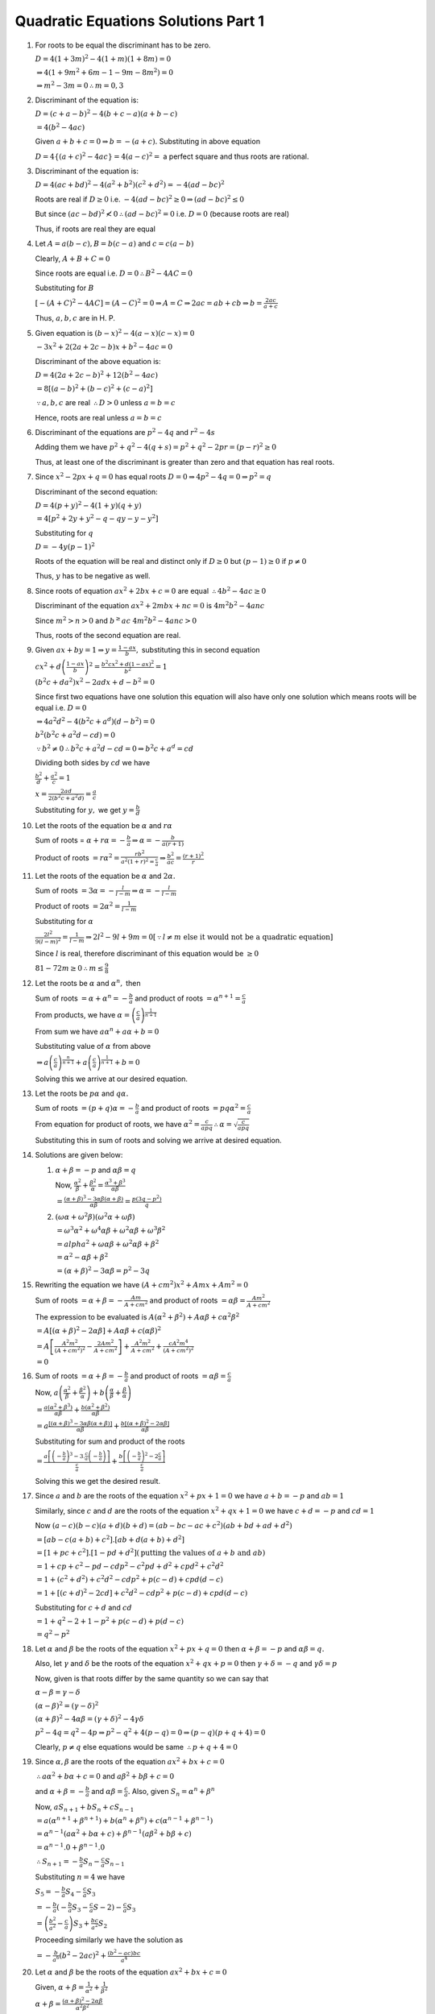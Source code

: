 Quadratic Equations Solutions Part 1
************************************
1. For roots to be equal the discriminant has to be zero.

   :math:`D = 4(1 + 3m)^2 - 4(1 + m)(1 + 8m) = 0`

   :math:`\Rightarrow 4(1 + 9m^2 + 6m - 1 - 9m -8m^2) = 0`

   :math:`\Rightarrow m^2 - 3m = 0 \therefore m = 0, 3`
2. Discriminant of the equation is:

   :math:`D = (c + a - b)^2 - 4(b + c - a)(a + b -c)`

   :math:`= 4(b^2 - 4ac)`

   Given :math:`a + b + c = 0 \Rightarrow b = -(a + c).` Substituting in above equation

   :math:`D = 4\{(a + c)^2 - 4ac\} = 4(a - c)^2 =` a perfect square and thus roots are rational.
3. Discriminant of the equation is:

   :math:`D = 4(ac + bd)^2 - 4(a^2 + b^2)(c^2 + d^2) = -4(ad - bc)^2`

   Roots are real if :math:`D\geq 0` i.e. :math:`-4(ad - bc)^2 \geq 0 \Rightarrow (ad - bc)^2 \leq 0`

   But since :math:`(ac - bd)^2 \nless 0 \therefore (ad - bc)^2 = 0` i.e. :math:`D = 0` (because roots are real)

   Thus, if roots are real they are equal
4. Let :math:`A = a(b - c), B = b(c - a)` and :math:`c = c(a - b)`

   Clearly, :math:`A + B + C = 0`

   Since roots are equal i.e. :math:`D = 0 \therefore B^2 - 4AC = 0`

   Substituting for :math:`B`

   :math:`[-(A + C)^2 - 4AC] = (A - C)^2 = 0 \Rightarrow A = C \Rightarrow 2ac = ab + cb \Rightarrow b = \frac{2ac}{a + c}`

   Thus, :math:`a, b, c` are in H. P.
5. Given equation is :math:`(b - x)^2 - 4(a - x)(c - x) = 0`

   :math:`-3x^2 + 2(2a + 2c - b)x + b^2 - 4ac = 0`

   Discriminant of the above equation is:

   :math:`D = 4(2a + 2c - b)^2 + 12(b^2 - 4ac)`

   :math:`= 8[(a - b)^2 + (b - c)^2 + (c - a)^2]`

   :math:`\because a, b, c` are real :math:`\therefore D > 0` unless :math:`a = b = c`

   Hence, roots are real unless :math:`a = b = c`
6. Discriminant of the equations are :math:`p^2 - 4q` and :math:`r^2 - 4s`

   Adding them we have :math:`p^2 + q^2 - 4(q + s) = p^2 + q^2 - 2pr = (p - r)^2 \geq 0`

   Thus, at least one of the discriminant is greater than zero and that equation has real roots.
7. Since :math:`x^2 - 2px + q = 0` has equal roots :math:`D = 0 \Rightarrow 4p^2 - 4q = 0 \Rightarrow p^2 = q`

   Discriminant of the second equation:

   :math:`D = 4(p + y)^2 - 4(1 + y)(q + y)`

   :math:`= 4[p^2 + 2y + y^2 - q -qy -y - y^2]`

   Substituting for :math:`q`

   :math:`D = -4y(p - 1)^2`

   Roots of the equation will be real and distinct only if :math:`D \geq 0` but :math:`(p - 1) \geq 0` if :math:`p \neq 0`

   Thus, :math:`y` has to be negative as well.
8. Since roots of equation :math:`ax^2 + 2bx + c = 0` are equal :math:`\therefore 4b^2 - 4ac \geq 0`

   Discriminant of the equation :math:`ax^2 + 2mbx + nc = 0` is :math:`4m^2b^2 - 4anc`

   Since :math:`m^2 > n > 0` and :math:`b^ \geq ac` :math:`4m^2b^2 - 4anc > 0`

   Thus, roots of the second equation are real.
9. Given :math:`ax + by = 1 \Rightarrow y = \frac{1 - ax}{b},` substituting this in second equation

   :math:`cx^2 + d\left(\frac{1 - ax}{b}\right)^2 = \frac{b^2cx^2 + d(1 - ax)^2}{b^2} = 1`

   :math:`(b^2c + da^2)x^2 - 2adx + d - b^2 = 0`

   Since first two equations have one solution this equation will also have only one solution which means roots will be equal
   i.e. :math:`D = 0`

   :math:`\Rightarrow 4a^2d^2 - 4(b^2c + a^d)(d - b^2) = 0`

   :math:`b^2(b^2c + a^2d - cd) = 0`

   :math:`\because b^2 \ne 0 \therefore b^2c + a^2d - cd = 0 \Rightarrow b^2c + a^d = cd`

   Dividing both sides by :math:`cd` we have

   :math:`\frac{b^2}{d} + \frac{a^2}{c} = 1`

   :math:`x = \frac{2ad}{2(b^2c + a^2d)} = \frac{a}{c}`

   Substituting for :math:`y,` we get :math:`y = \frac{b}{d}`
10. Let the roots of the equation be :math:`\alpha` and :math:`r\alpha`

    Sum of roots = :math:`\alpha + r\alpha = -\frac{b}{a} \Rightarrow \alpha = -\frac{b}{a(r + 1)}`

    Product of roots :math:`= r\alpha^2 = \frac{rb^2}{a^2(1 + r)^2 = \frac{c}{a}} \Rightarrow \frac{b^2}{ac} = \frac{(r + 1)^2}{r}`
11. Let the roots of the equation be :math:`\alpha` and :math:`2\alpha.`

    Sum of roots :math:`= 3\alpha = -\frac{l}{l - m} \Rightarrow \alpha = -\frac{l}{l - m}`

    Product of roots :math:`= 2\alpha^2 = \frac{1}{l - m}`

    Substituting for :math:`\alpha`

    :math:`\frac{2l^2}{9(l - m)^2} = \frac{1}{l - m} \Rightarrow 2l^2- 9l + 9m = 0 [\because l\neq m~\text{else it would not be a quadratic equation}]`

    Since :math:`l` is real, therefore discriminant of this equation would be :math:`\geq 0`

    :math:`81 - 72m \geq 0 \therefore m \leq \frac{9}{8}`
12. Let the roots be :math:`\alpha` and :math:`\alpha^n,` then

    Sum of roots :math:`= \alpha + \alpha^n = -\frac{b}{a}` and product of roots :math:`= \alpha^{n + 1} = \frac{c}{a}`

    From products, we have :math:`\alpha = \left(\frac{c}{a}\right)^{\frac{1}{n + 1}}`

    From sum we have :math:`a\alpha^n + a\alpha + b = 0`

    Substituting value of :math:`\alpha` from above

    :math:`\Rightarrow a\left(\frac{c}{a}\right)^{\frac{n}{n + 1}} + a\left(\frac{c}{a}\right)^{\frac{1}{n + 1}} + b = 0`

    Solving this we arrive at our desired equation.
13. Let the roots be :math:`p\alpha` and :math:`q\alpha.`

    Sum of roots :math:`= (p + q)\alpha = -\frac{b}{a}` and product of roots :math:`= pq\alpha^2 = \frac{c}{a}`

    From equation for product of roots, we have :math:`\alpha^2 = \frac{c}{apq} \therefore \alpha = \sqrt{\frac{c}{apq}}`

    Substituting this in sum of roots and solving we arrive at desired equation.
14. Solutions are given below:

    1. :math:`\alpha + \beta = -p` and :math:`\alpha\beta = q`

       Now, :math:`\frac{\alpha^2}{\beta} + \frac{\beta^2}{\alpha} = \frac{\alpha^3 + \beta^3}{\alpha\beta}`

       :math:`= \frac{(\alpha + \beta)^3 - 3\alpha\beta(\alpha + \beta)}{\alpha\beta} = \frac{p(3q - p^2)}{q}`

    2. :math:`(\omega\alpha + \omega^2\beta)(\omega^2\alpha + \omega\beta)`

       :math:`= \omega^3\alpha^2 + \omega^4\alpha\beta + \omega^2\alpha\beta + \omega^3\beta^2`

       :math:`= alpha^2 + \omega\alpha\beta + \omega^2\alpha\beta + \beta^2`

       :math:`= \alpha^2 -\alpha\beta + \beta^2`

       :math:`= (\alpha + \beta)^2 - 3\alpha\beta = p^2 - 3q`
15. Rewriting the equation we have :math:`(A + cm^2)x^2 + Amx + Am^2 = 0`

    Sum of roots :math:`= \alpha + \beta = -\frac{Am}{A + cm^2}` and product of roots :math:`= \alpha\beta = \frac{Am^2}{A + cm^2}`

    The expression to be evaluated is :math:`A(\alpha^2 + \beta^2) + A\alpha\beta + c\alpha^2\beta^2`

    :math:`= A[(\alpha + \beta)^2 - 2\alpha\beta] + A\alpha\beta + c(\alpha\beta)^2`

    :math:`= A\left[\frac{A^2m^2}{(A + cm^2)^2} - \frac{2Am^2}{A + cm^2}\right] + \frac{A^2m^2}{A + cm^2} + \frac{cA^2m^4}{(A +
    cm^2)^2}`

    :math:`= 0`
16. Sum of roots :math:`= \alpha + \beta = -\frac{b}{a}` and product of roots :math:`= \alpha\beta = \frac{c}{a}`

    Now, :math:`a\left(\frac{\alpha^2}{\beta} + \frac{\beta^2}{\alpha}\right) + b\left(\frac{\alpha}{\beta} +
    \frac{\beta}{\alpha}\right)`

    :math:`= \frac{a(\alpha^2 + \beta^3)}{\alpha\beta} + \frac{b(\alpha^2 + \beta^2)}{\alpha\beta}`

    :math:`= a\frac{[(\alpha + \beta)^3 - 3\alpha\beta(\alpha + \beta)]}{\alpha\beta} + \frac{b[(\alpha + \beta)^2 -
    2\alpha\beta]}{\alpha\beta}`

    Substituting for sum and product of the roots

    :math:`= \frac{a\left[\left(-\frac{b}{a}\right)^3 - 3.\frac{c}{a}\left(-\frac{b}{a}\right)\right]}{\frac{c}{a}} +
    \frac{b\left[\left(-\frac{b}{a}\right)^2 -2 \frac{c}{a}\right]}{\frac{c}{a}}`

    Solving this we get the desired result.
17. Since :math:`a` and :math:`b` are the roots of the equation :math:`x^2 + px + 1 = 0` we have :math:`a + b = -p` and :math:`ab = 1`

    Similarly, since :math:`c` and :math:`d` are the roots of the equation :math:`x^2 + qx + 1 = 0` we have :math:`c + d = -p` and
    :math:`cd = 1`

    Now :math:`(a - c)(b - c)(a + d)(b + d) = (ab - bc - ac + c^2)(ab + bd + ad + d^2)`

    :math:`= [ab - c(a + b) + c^2].[ab + d(a + b) + d^2]`

    :math:`= [1 + pc + c^2].[1 - pd + d^2] (\text{putting the values of } a + b~\text{and}~ab)`

    :math:`= 1 + cp + c^2 - pd - cdp^2 - c^2pd + d^2 + cpd^2 + c^2d^2`

    :math:`= 1 + (c^2 + d^2) + c^2d^2 -cdp^2 + p(c - d) + cpd(d - c)`

    :math:`= 1 + [(c + d)^2 - 2cd] + c^2d^2 - cdp^2 + p(c - d) + cpd(d - c)`

    Substituting for :math:`c + d` and :math:`cd`

    :math:`= 1 + q^2 - 2 + 1 - p^2 + p(c - d) + p(d - c)`

    :math:`= q^2 - p^2`
18. Let :math:`\alpha` and :math:`\beta` be the roots of the equation :math:`x^2 + px + q = 0` then :math:`\alpha + \beta = -p` and
    :math:`\alpha\beta = q.`

    Also, let :math:`\gamma` and :math:`\delta` be the roots of the equation :math:`x^2 + qx + p = 0` then :math:`\gamma + \delta =
    -q` and :math:`\gamma\delta = p`

    Now, given is that roots differ by the same quantity so we can say that

    :math:`\alpha - \beta = \gamma - \delta`

    :math:`(\alpha - \beta)^2 = (\gamma - \delta)^2`

    :math:`(\alpha + \beta)^2 - 4\alpha\beta = (\gamma + \delta)^2 - 4\gamma\delta`

    :math:`p^2 - 4q = q^2 - 4p \Rightarrow p^2 - q^2 + 4(p - q) = 0 \Rightarrow (p - q)(p + q + 4) = 0`

    Clearly, :math:`p \neq q` else equations would be same :math:`\therefore p + q + 4 = 0`
19. Since :math:`\alpha, \beta` are the roots of the equation :math:`ax^2 + bx + c = 0`

    :math:`\therefore a\alpha^2 + b\alpha + c = 0` and :math:`a\beta^2 + b\beta + c = 0`

    and :math:`\alpha + \beta = -\frac{b}{a}` and :math:`\alpha\beta = \frac{c}{a}.` Also, given :math:`S_n = \alpha^n + \beta^n`

    Now, :math:`aS_{n + 1} + bS_n + cS_{n - 1}`

    :math:`= a(\alpha^{n + 1} + \beta^{n + 1}) + b(\alpha^n + \beta^n) + c(\alpha^{n - 1} + \beta^{n - 1})`

    :math:`= \alpha^{n - 1}(a\alpha^2 + b\alpha + c) + \beta^{n - 1}(a\beta^2 + b\beta + c)`

    :math:`= \alpha^{n - 1}.0 + \beta^{n - 1}.0`

    :math:`\therefore S_{n + 1} = -\frac{b}{a}S_n -\frac{c}{a}S_{n - 1}`

    Substituting :math:`n = 4` we have

    :math:`S_5 = -\frac{b}{a}S_4 - \frac{c}{a}S_3`

    :math:`= -\frac{b}{a}(-\frac{b}{a}S_3 - \frac{c}{a}S-2) - \frac{c}{a}S_3`

    :math:`= \left(\frac{b^2}{a^2} - \frac{c}{a}\right)S_3 + \frac{bc}{a^2}S_2`

    Proceeding similarly we have the solution as

    :math:`= -\frac{b}{a^6}(b^2 - 2ac)^2 + \frac{(b^2 - ac)bc}{a^4}`
20. Let :math:`\alpha` and :math:`\beta` be the roots of the equation :math:`ax^2 + bx + c = 0`

    Given, :math:`\alpha + \beta = \frac{1}{\alpha^2} + \frac{1}{\beta^2}`

    :math:`\alpha + \beta = \frac{(\alpha + \beta)^2 - 2\alpha\beta}{\alpha^2\beta^2}`

    :math:`-\frac{b}{a} = \frac{\frac{b^2}{a^2} - 2\frac{c}{a}}{\frac{c^2}{a^2}} = \frac{b^2 - 2ac}{c^2}`

    :math:`-bc^2 = ab^2 - 2a^2c \Rightarrow ca^2 = \frac{ab^2 + bc^2}{2}`

    Thus, :math:`bc^2, ca^2, ab^2` are in A. P.
21. Rewriting the equation :math:`m^2x^2 + (2m - m^2)x + 3 = 0`

    Since :math:`\alpha` and :math:`\beta` are the roots of the equation :math:`\alpha + \beta = -\frac{2m - m^2}{m^2} = \frac{m -
    2}{m}` and :math:`\alpha\beta = \frac{3}{m^2}`

    Given, :math:`\frac{\alpha}{\beta} + \frac{\beta}{\alpha} = \frac{4}{3} \Rightarrow \frac{\alpha^2 + \beta^2}{\alpha\beta} =
    \frac{4}{3}`

    :math:`3(\alpha^2 + \beta^2) = 4\alpha\beta \Rightarrow 3[(\alpha + \beta)^2 - 2\alpha\beta] = 4\alpha\beta`

    :math:`3(\alpha + \beta)^2 - 10\alpha\beta = 0 \Rightarrow 3\left[\left(\frac{m - 2}{m}\right)^2 - \frac{10}{m^2}\right] = 0`

    :math:`m^2 - 4m - 6 = 0`

    Since :math:`m_1, m_2` are two values of :math:`m` we have :math:`m_1 + m_2 = 4` and :math:`m_1m_2 = -6`

    Now, :math:`\frac{m_1^2}{m_2} + \frac{m_2^2}{m_1} = \frac{m_1^3 + m_2^3}{m_1m_2}`

    :math:`= \frac{(m_1 + m_2)^3 - 3m_1m_2(m_1 + m_2)}{3m_1m_2} = -\frac{68}{3}`
22. Let :math:`\alpha` and :math:`\beta` be the roots of the equation :math:`ax^2 + bx + c = 0;` :math:`\gamma` and :math:`\delta`
    are the roots of the equation :math:`a_1x^2 + b_1x + c_1 = 0,` then

    :math:`\alpha + \beta = -\frac{b}{a}, \alpha\beta = \frac{c}{a}` and :math:`\gamma + \delta = -\frac{b_1}{a_1}, \gamma\delta =
    \frac{c_1}{a_1}`

    According to question, :math:`\frac{\alpha}{\beta} = \frac{\gamma}{\delta}`

    By componendo and dividendo,

    :math:`\frac{\alpha - \beta}{\alpha + \beta} = \frac{\gamma - \delta}{\gamma + \delta}`

    Squaring both sides

    :math:`\left(\frac{\alpha - \beta}{\alpha + \beta}\right)^2 = \left(\frac{\gamma - \delta}{\gamma + \delta}\right)^2`

    :math:`\frac{(\alpha + \beta)^2 - 4\alpha\beta}{(\alpha + \beta)^2 = \frac{(\gamma + \delta)^2 - 4\gamma\delta}{(\gamma +
    \delta)^2}}`

    :math:`\frac{b^2 - 4ac}{b^2} = \frac{b_1^2 - 4a_1c_1}{b_1^2} \Rightarrow -4acb_1^2 = -4a_1c_1b^2 \Rightarrow
    \left(\frac{b}{b_1}\right)^2 = \frac{ac}{a_1c_1}`
23. Since irrational roots appear in pairs and are conjugate. Thus, if first root is :math:`\alpha = \frac{1}{2 + \sqrt{5}}`

    :math:`\alpha = \frac{1}{2 + \sqrt{5}}\frac{2 - \sqrt{5}}{2 - \sqrt{5}} = \frac{2 - \sqrt{5}}{4 - 5} = -2 + \sqrt{5}`

    Then second root would be :math:`\beta = -2 + \sqrt{5}`

    :math:`\alpha + \beta = -4` and :math:`\alpha\beta = -1`

    Therefore, the equation is :math:`x^2 - (\alpha + \beta)x + \alpha\beta = 0 \Rightarrow x^2 + 4x -1 = 0`
24. Since :math:`\alpha` and :math:`\beta` are the roots of the equation :math:`\therefore \alpha + \beta = -\frac{b}{a}` and
    :math:`\alpha\beta = \frac{c}{a}`

    Sum of the roots for which quadratic equation is to be found :math:`= \frac{1}{a\alpha + b} + \frac{1}{a\beta + b}`

    :math:`= \frac{a(\alpha + \beta) + 2b}{a^2\alpha\beta + ab(\alpha + \beta) + b^2} = \frac{a\left(-\frac{b}{a}\right) +
    2b}{a^2.\frac{c}{a} + av\left(-\frac{b}{a}\right)} + b^2`

    :math:`= \frac{b}{ac}`

    Product of the roots :math:`= \left(\frac{1}{a\alpha + b}\right)\left(\frac{1}{a\beta + b}\right)`

    :math:`= \frac{1}{a^2\alpha\beta + ab(\alpha + \beta) + b^2} = \frac{1}{a^2.\frac{c}{a} + ab\left(-\frac{c}{a}\right) + b^2} =
    \frac{1}{ac}`

    Therefore, the equation is :math:`x^2 - \frac{b}{ac}x + \frac{1}{ac} = 0 \Rightarrow acx^2 - bx + 1 = 0`
25. Given equation is :math:`(x - a)(x - b) - k = 0 \Rightarrow x^2 - (a + b)x + ab - k = 0`

    Since :math:`c, d` are roots of this equation :math:`\Rightarrow c + d = a + b` and :math:`cd = ab - k`

    The equation where roots are :math:`a, b` is :math:`x^2 - (a + b)x + ab = 0 \Rightarrow x^2 - (c + d)x + cd + k = 0`
26. Correct equation is :math:`x^2 + 13x + q = 0` and incorrect equation is :math:`x^ + 17x + q = 0`

    Roots of correct incorrect equation are :math:`-2` and :math:`-15.` Thus :math:`q = 30`

    Therefore, correct equation is :math:`x^2 + 13x + 30 = 0` and thus roots are :math:`-3, -10.`
27. Clearly, :math:`\alpha + \beta = -p` and :math:`\alpha\beta = q`

    Substituting :math:`x = \frac{\alpha}{\beta}` in the given equation we have

    :math:`q\frac{\alpha^2}{\beta^2} - (p^2 - 2q)\frac{\alpha}{\beta} + q = 0`

    :math:`\Rightarrow q\alpha^2 - (p^2 - 2q)\alpha\beta + q\beta^2 = 0`

    :math:`q(\alpha^2 + \beta^2) - (p^2 - 2q)q = 0`

    :math:`q[(\alpha + \beta)^2 - 2\alpha\beta] - (p^2 - 2q)q = 0`

    :math:`q(p^2 - 2q) - (p^2 - 2q)q = 0 \Rightarrow 0 = 0`

    Thus, :math:`\frac{\alpha}{\beta}` is a root of the given equation.
28. Let :math:`\alpha` and :math:`\beta` be the roots of :math:`x^2 - ax + b = 0` and :math:`\alpha` be the common and equal root
    from the second equation :math:`x^2 - px + q = 0`

    Thus, :math:`\alpha + \beta = a, \alpha\beta = b` and :math:`2\alpha = p, \alpha^2 = q`

    :math:`b + q = \alpha\beta + \alpha^2 = \alpha(\beta + \alpha) = \frac{p}{2}a = \frac{ap}{2}`
29. Let :math:`\alpha` be the common root. Then, we have

    :math:`a\alpha^2 + 2b\alpha + c = 0` and :math:`a_1\alpha^2 + 2b_1\alpha + c_1 = 0`

    Solving equations by cross-multiplication we have

    :math:`\frac{\alpha^2}{2(bc_1 - b_1c)} = \frac{\alpha}{(ca_1 - a_1c)} = \frac{1}{2(ab_1 - a_1b)}`

    From first two we have :math:`\alpha` as

    :math:`\alpha = \frac{2(bc_1 - b_1c)}{ca_1 - a_1c}`

    and from last two we have :math:`\alpha` as

    :math:`\alpha = \frac{ca_1 - ac_1}{2(ab_1 - a_1b)}`

    Equating we get

    :math:`\frac{2(bc_1 - b_1c)}{ca_1 - a_1c} = \frac{ca_1 - ac_1}{2(ab_1 - a_1b)}`

    :math:`(ca_1 - ac_1)^2 = 4(ab_1 - a_1b)(bc_1 - b_1c)`

    Given, :math:`\frac{a}{a_1}, \frac{b}{b_1}, \frac{c}{c_1}` are in A. P., let :math:`d` be the common difference.

    :math:`\left(\frac{c}{c_1} - \frac{a}{a_1}\right)^2c_1^2a_1^2 = 4\left(\frac{a}{a_1} -
    \frac{b}{b_1}\right)a_1b_2\left(\frac{b}{b_1} - \frac{c}{c_1}\right)b_1c_1`

    :math:`(2d)^2c_1^2a_2^2 = 4(-d)a_1b_1(-d)b_1c_1`

    :math:`4d^2c_1^2a_1^2 = 4d^2a_1c_1b_1^2 \Rightarrow c_1a_1 = b_1^2`

    Thus, :math:`a_1, b_1, c_1` are in G. P.
30. Let :math:`\alpha` be the common root between first two, :math:`\beta` be the common root between last two and :math:`\gamma` be
    the common root between first and last equations.

    Thus, :math:`\alpha` and :math:`\beta` are the roots of the first equation.

    :math:`\Rightarrow \alpha + \gamma = -p_1, \alpha\gamma = q_1`

    Similarly,

    :math:`\alpha + \beta = -p_2, \alpha\beta = q_2`

    :math:`\beta + \gamma = -p_3, \beta\gamma = q_3`

    :math:`L. H. S. = (p_1 + p_2 + p_3)^2 = 4(\alpha + \beta + \gamma)^2`

    :math:`R. H. S. = 4(p_1p_2 + p_2p_3 + p_1p_3 - q_1 - q_2 - q_3)`

    :math:`= 4[(\alpha + \gamma)(\alpha + \beta) + (\alpha + \beta)(\beta + \gamma) + (\alpha + \gamma)(\beta + \gamma) -
    \alpha\gamma - \alpha\beta - \beta\gamma]`

    :math:`= 4(\alpha^2 + \beta^2 + \gamma^2 + 2\alpha\beta + 2\alpha\gamma + 2\beta\gamma) = 4(\alpha + \beta + \gamma)^2`

    Hence, proven that :math:`L. H. S. = R. H. S.`
31. Let :math:`\alpha` be the common root then we have

    :math:`\alpha^2 + c\alpha + ab = 0` and :math:`\alpha^2 + b\alpha + ca = 0`

    By cross-multiplication, we get the solution as

    :math:`\frac{\alpha^2}{ac^2 - ab^2} = \frac{\alpha}{ab - ac} = \frac{1}{b - c}`

    From first two we have :math:`\alpha = \frac{ac^2 - ab^2}{ab - ac} = -(b + c)`

    From last two we have :math:`\alpha = a`

    Equating these two we get :math:`a = -(b + c) \Rightarrow a + b + c = 0`

    Let the other root of the equations be :math:`\beta` and :math:`\beta1` then we have

    :math:`\alpha\beta = ab` and :math:`\alpha\beta1 = ca`

    :math:`\therefore \beta = b` and :math:`\beta1 = c`

    Equation whose roots are :math:`\beta` and :math:`\beta1` is

    :math:`x^2 - (\beta + \beta1)x + \beta\beta1 = 0 \Rightarrow x^2 -(b + c) + bc = 0 \Rightarrow x^2 + ax + c = 0`
32. Clearly, root of the equation :math:`x^2 + 2x + 9 = 0` are imaginary and since they appear in pairs both the roots will be
    common and thus the ratio of the coefficients of the terms will be equal.

    :math:`a : b: c = 1 : 2 : 9`
33. Since both the equations have only one common root so the roots must be rational as irrational and complex roots appear in
    pairs. Thus, the roots of these two equations must be rational and therefore the discriminants must be perfect squares.

    Therefore, :math:`b^2 - ac` and :math:`b_1^2 - a_1c_2` must be perfect squares.
34. Let :math:`\alpha` be a common root. Then, we have

    :math:`3\alpha^2 -2\alpha + p = 0` and :math:`6\alpha^2 - 17\alpha + 12 = 0`

    Solving by cross-multiplication

    :math:`\frac{\alpha^2}{-24 + 17p} = \frac{\alpha}{6p - 36} = \frac{1}{-39}`

    From first two we have :math:`\alpha = \frac{17p - 24}{6p - 36}`

    and from last two we have :math:`\alpha = \frac{6p - 36}{-39} = -\frac{2p - 12}{13}`

    Equating these two and solving for :math:`p` we get :math:`p = -\frac{15}{4}, -\frac{8}{3}.`
35. When :math:`x = 0, |x|^2 - |x| - 2 = |0|^2 - |0| - 2 = -2 \ne 0`

    Since it is not satisfied by :math:`x = 0` it is an equation.
36. When :math:`x = -a` the equation is satisfied. Similarly, it is satisfied by values of :math:`x` being :math:`-b` and
    :math:`-c`. The highest power of :math:`x` occurring is :math:`2` and is true for three distinct values of :math:`x`
    therefore it cannot be equation but an identity.
37. Equating the coefficients for similar powers of :math:`x` we get

    Coefficient of :math:`x^2:` :math:`a^2 - 1 = 0 \Rightarrow a = \pm1`

    Coefficient of :math:`x:` :math:`a - 1 = 0 \Rightarrow a = 1`

    Constant term: :math:`a^2 - 4a + 3 = 0 \Rightarrow a = 1, 3`

    The common value of :math:`a` is 1 which will make this an identity.
38. Given, :math:`\left(x + \frac{1}{c}\right)^2 = 4 + \frac{3}{2}\left(x - \frac{1}{x}\right)`

    :math:`\left(x + \frac{1}{x}\right)^2 - 4 - \frac{3}{2}\left(x - \frac{1}{x}\right) = 0`

    :math:`\left\{\left(x - \frac{1}{x}\right)^2 + 4x\frac{1}{x}\right\} - \frac{3}{2}\left(x - \frac{1}{x}\right) - 4 = 0`

    Substituting :math:`a = x - \frac{1}{x}`

    :math:`a^2 - \frac{3}{2}a = 0 \Rightarrow 2a^2 - 3a = 0 \therefore a = 0, \frac{3}{2}`

    :math:`x - \frac{1}{x} = 0 \Rightarrow x = \pm1`

    :math:`x - \frac{1}{x} - \frac{3}{2} \Rightarrow x = 2, -\frac{1}{2}`
39. Given equation is :math:`(x + 4)(x + 7)(x + 8)(x + 11) + 20 = 0`

    Rewriting the equation,

    :math:`[(x + 4)(x + 11)][(x + 7)(x + 8)] + 20 = 0`

    :math:`(x^2 + 15x + 44)(x^2 + 15x + 56) + 20 = 0`

    Substituting :math:`a = x^2 + 15x,` we get

    :math:`(a + 44)(a + 56) + 20 = 0`

    :math:`\Rightarrow a = -46, -54`

    If :math:`a = -46 \Rightarrow x^2 + 15x + 46 = 0 \Rightarrow x = \frac{-15 \pm \sqrt{41}}{2}`

    If :math:`a = -54 \Rightarrow x^2 + 15x + 54 = 0 \Rightarrow x = - 6, -9`
40. Given equation is :math:`3^{2x + 1} + 3^2 = 3^{x + 3} + 3^x`

    Let :math:`3^x = a,` then we have

    :math:`3a^2 + 9 = 28a \Rightarrow 3a^2 - 28a + 9 = 0`

    :math:`a = \frac{1}{3}, 9`

    If :math:`a = \frac{1}{3} \Rightarrow x = -1`

    If :math:`a = 9 \Rightarrow x = 2`
41. Clearly, :math:`(5 + 2\sqrt{6})^{x^2 - 3}(5 - 2\sqrt{6})^{x^2 - 3} = 1`

    Let :math:`(5 + 2\sqrt{6})^{x^2 - 3} = 1` then :math:`(5 - 2\sqrt{6})^{x^2 - 3} = \frac{1}{y}`

    The given equation becomes :math:`y + \frac{1}{y} = 10` where :math:`y = (5 + 2\sqrt{6})^{x^2 - 3}`

    :math:`\Rightarrow y^2 -10y + 1 = 0`

    Solving the equation we have roots as :math:`y = 5 \pm 2\sqrt{6}`

    :math:`\therefore x^2 - 3 = \pm 1`

    :math:`x = \pm2, \pm\sqrt{2}`
42. Let the speed of the bus :math:`= x` km/hour :math:`\therefore` the speed of car :math:`= x + 25` km/hour.

    Time taken by bus :math:`= \frac{500}{x}` hours and by car :math:`= \frac{500}{x + 25}` hours

    Given, :math:`\frac{500}{x} = \frac{500}{x + 25} + 10`

    :math:`\Rightarrow x^2 - 25x + 1250 = 0`

    :math:`x = -50, 25` but :math:`x` cannot be negative as it is a scalar quantity. Thus, speed of car = :math:`50` km/hour.
43. Given equation is :math:`(a + b)^2x^2 - 2(a^2 - b^2)x + (a - b)^2 = 0`

    Discriminant :math:`= 4(a^2 - b^2)^2 - 4(a + b)^2(a - b)^2 = 0`

    Since discriminant is zero, roots are equal.
44. Given equation is :math:`3x^2 + 7x + 8 = 0`

    Discriminant :math:`D = 49 - 96 < 0`

    Since it is negative roots will be complex and conjugate pair.
45. Given equation is :math:`3x^2 + (7 + a) + 8 - a = 0`

    Discriminant :math:`D = (7 + a)^2 + 12a`

    For roots to be equal it has to be zero.

    :math:`\Rightarrow a^2 + 26a + 49 = 0`

    :math:`\Rightarrow a = 13 \pm 6\sqrt{6}`
46. It is given that roots are equal i.e. discriminant is zero.

    :math:`\Rightarrow 4(ac + bd)^2 - 4(a^2 + b^2)(c^2 + d^2) = 0`

    :math:`a^2c^2 + b^2d^2 - 2abcd - a^2c^2 - a^2d^2 - b^2c^2 - b^2d^2 = 0`

    :math:`(ad - bc)^2 = 0`

    :math:`ad = bc \Rightarrow \frac{a}{b} = \frac{c}{d}`
47. Discriminant is :math:`4(c - a)^2 - 4(b - c)(a - b)`

    :math:`= c^2 + a^2 -2ac - ab + b^2 + ac - bc`

    :math:`= a^2 + b^2 + c^2 - ab - bc - ac`

    :math:`= \frac{1}{2}[(a - b)^2(b - c)^2(c - a)^2]`

    Clearly the above expression is either greater than zero or equal to zero. Hence, roots are real.
48. Given equation is

    :math:`x^2 - x + x^2 - (a + 1)x + a + x^2 - ax = 0`

    :math:`3x^2 - 2(a + 1) + a = 0`

    Discriminant :math:`D = 4(a + 1)^2 - 12a`

    :math:`= a^2 + 2a + 1 - 3a = a^2 - a + 1 = (a - 1)^2 + a`

    which is greater than zero for all :math:`a` and hence roots are real.
49. Discriminant of the equation :math:`D = b^2 - 4ac`

    Given, :math:`a + b + c = 0 \Rightarrow b = -(a + c)`

    Substituting value of :math:`b`

    :math:`D = (a + c)^2 - 4ac = (a - c)^2`

    which is either zero or positive. Hence, roots are rational.
50. This has been left as an exercise to the reader.
